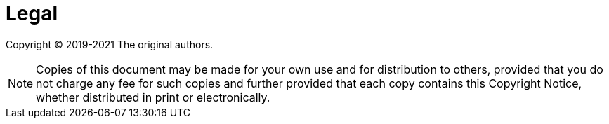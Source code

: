 [legal]
= Legal

Copyright &#169; 2019-2021 The original authors.

NOTE: Copies of this document may be made for your own use and for distribution to others, provided that you do not charge any fee for such copies and further provided that each copy contains this Copyright Notice, whether distributed in print or electronically.
